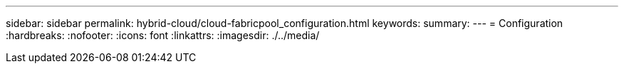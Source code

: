 ---
sidebar: sidebar 
permalink: hybrid-cloud/cloud-fabricpool_configuration.html 
keywords:  
summary:  
---
= Configuration
:hardbreaks:
:nofooter: 
:icons: font
:linkattrs: 
:imagesdir: ./../media/


